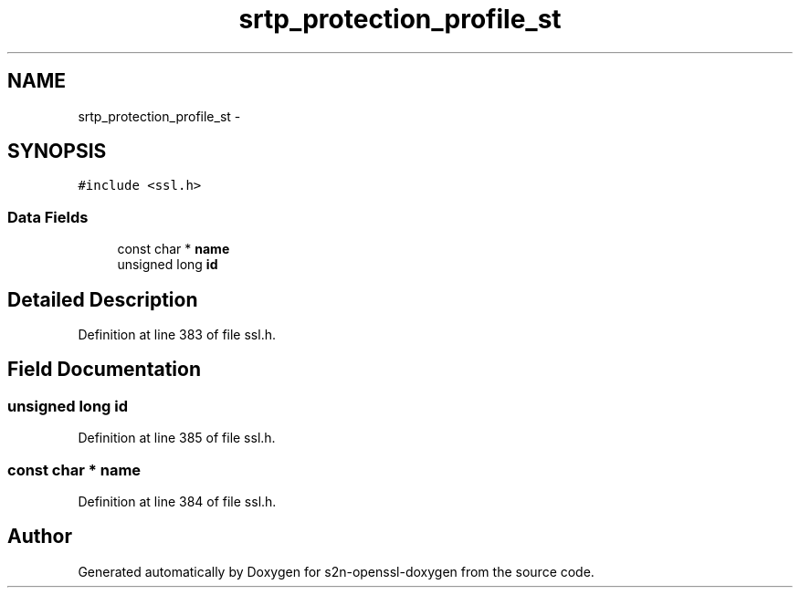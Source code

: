 .TH "srtp_protection_profile_st" 3 "Thu Jun 30 2016" "s2n-openssl-doxygen" \" -*- nroff -*-
.ad l
.nh
.SH NAME
srtp_protection_profile_st \- 
.SH SYNOPSIS
.br
.PP
.PP
\fC#include <ssl\&.h>\fP
.SS "Data Fields"

.in +1c
.ti -1c
.RI "const char * \fBname\fP"
.br
.ti -1c
.RI "unsigned long \fBid\fP"
.br
.in -1c
.SH "Detailed Description"
.PP 
Definition at line 383 of file ssl\&.h\&.
.SH "Field Documentation"
.PP 
.SS "unsigned long id"

.PP
Definition at line 385 of file ssl\&.h\&.
.SS "const char * name"

.PP
Definition at line 384 of file ssl\&.h\&.

.SH "Author"
.PP 
Generated automatically by Doxygen for s2n-openssl-doxygen from the source code\&.
